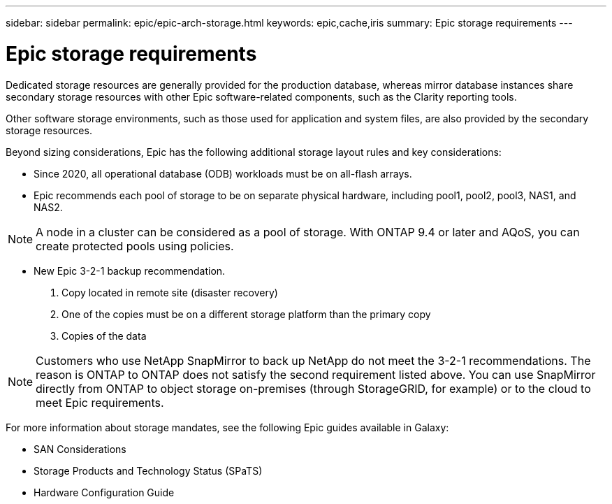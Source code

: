 ---
sidebar: sidebar
permalink: epic/epic-arch-storage.html
keywords: epic,cache,iris
summary: Epic storage requirements
---

= Epic storage requirements

:hardbreaks:
:nofooter:
:icons: font
:linkattrs:
:imagesdir: ../media/

[.lead]
Dedicated storage resources are generally provided for the production database, whereas mirror database instances share secondary storage resources with other Epic software-related components, such as the Clarity reporting tools.

Other software storage environments, such as those used for application and system files, are also provided by the secondary storage resources.

Beyond sizing considerations, Epic has the following additional storage layout rules and key considerations: 

* Since 2020, all operational database (ODB) workloads must be on all-flash arrays.

* Epic recommends each pool of storage to be on separate physical hardware, including pool1, pool2, pool3, NAS1, and NAS2. 

[NOTE]
A node in a cluster can be considered as a pool of storage. With ONTAP 9.4 or later and AQoS, you can create protected pools using policies.

* New Epic 3-2-1 backup recommendation. 

1. Copy located in remote site (disaster recovery)

2. One of the copies must be on a different storage platform than the primary copy

3. Copies of the data

[NOTE]
Customers who use NetApp SnapMirror to back up NetApp do not meet the 3-2-1 recommendations. The reason is ONTAP to ONTAP does not satisfy the second requirement listed above. You can use SnapMirror directly from ONTAP to object storage on-premises (through StorageGRID, for example) or to the cloud to meet Epic requirements.

For more information about storage mandates, see the following Epic guides available in Galaxy:

* SAN Considerations

* Storage Products and Technology Status (SPaTS)

* Hardware Configuration Guide